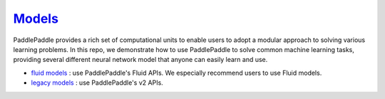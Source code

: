 ############################################################################
`Models <https://github.com/PaddlePaddle/models/tree/develop/fluid>`_
############################################################################

PaddlePaddle provides a rich set of computational units to enable users to adopt a modular approach to solving various learning problems. In this repo, we demonstrate how to use PaddlePaddle to solve common machine learning tasks, providing several different neural network model that anyone can easily learn and use.


- `fluid models <https://github.com/PaddlePaddle/models/tree/develop/fluid>`_ : use PaddlePaddle's Fluid APIs. We especially recommend users to use Fluid models.

- `legacy models <https://github.com/PaddlePaddle/models/tree/develop/legacy>`_ : use PaddlePaddle's v2 APIs.
